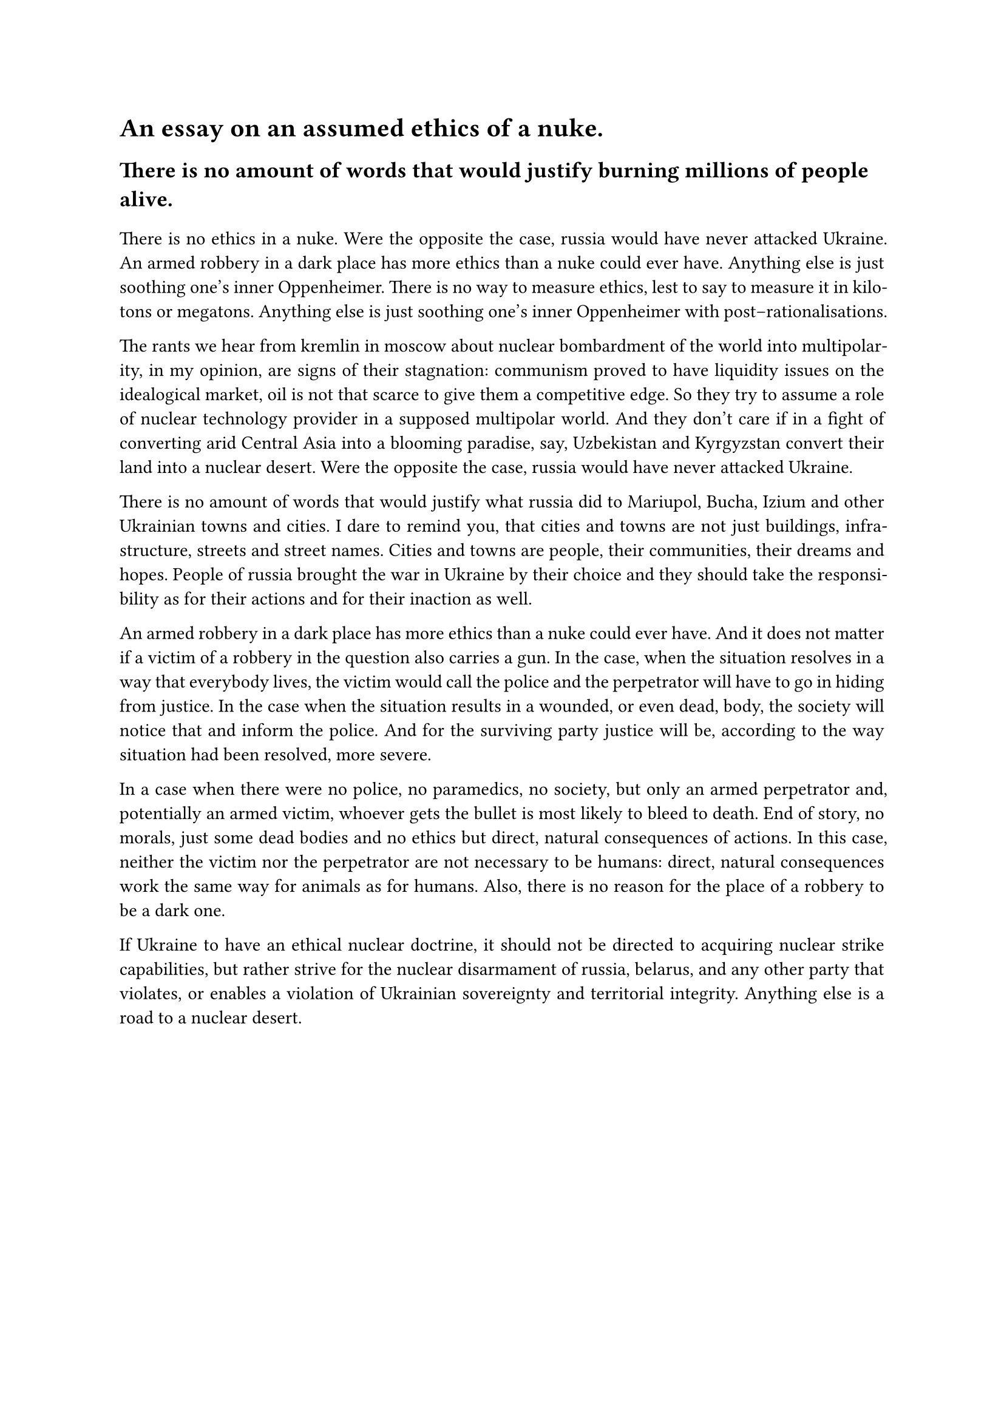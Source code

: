 #set text(font: "Mariupol", weight: "light", size:11pt)
#set par(justify: true)
#show heading: set text(font: "Arsenal", weight: "bold")
#show heading: set par(justify: false)
= An essay on an assumed ethics of a nuke.
== There is no amount of words that would justify burning millions of people alive.
#v(0.65em)
#par[
There is no ethics in a nuke.
Were the opposite the case, russia would have never attacked Ukraine.
An armed robbery in a dark place has more ethics than a nuke could ever have.
Anything else is just soothing one's inner Oppenheimer.
There is no way to measure ethics, lest to say to measure it in kilotons or megatons.
Anything else is just soothing one's inner Oppenheimer with post–rationalisations.
]
#par[
The rants we hear from kremlin in moscow about nuclear bombardment of the world into multipolarity, in my opinion, are signs of their stagnation: communism proved to have liquidity issues on the idealogical market, oil is not that scarce to give them a competitive edge.
So they try to assume a role of nuclear technology provider in a supposed multipolar world.
And they don't care if in a fight of converting arid Central Asia into a blooming paradise, say, Uzbekistan and Kyrgyzstan convert their land into a nuclear desert.
Were the opposite the case, russia would have never attacked Ukraine.
]
#par[
There is no amount of words that would justify what russia did to Mariupol, Bucha, Izium and other Ukrainian towns and cities.
I dare to remind you, that cities and towns are not just buildings, infrastructure, streets and street names.
Cities and towns are people, their communities, their dreams and hopes.
People of russia brought the war in Ukraine by their choice and they should take the responsibility as for their actions and for their inaction as well.
]
#par[
An armed robbery in a dark place has more ethics than a nuke could ever have.
And it does not matter if a victim of a robbery in the question also carries a gun.
In the case, when the situation resolves in a way that everybody lives, the victim would call the police and the perpetrator will have to go in hiding from justice.
In the case when the situation results in a wounded, or even dead, body, the society will notice that and inform the police. And for the surviving party justice will be, according to the way situation had been resolved, more severe.
]
#par[
In a case when there were no police, no paramedics, no society, but only an armed perpetrator and, potentially an armed victim, whoever gets the bullet is most likely to bleed to death.
End of story, no morals, just some dead bodies and no ethics but direct, natural consequences of actions.
In this case, neither the victim nor the perpetrator are not necessary to be humans: direct, natural consequences work the same way for animals as for humans.
Also, there is no reason for the place of a robbery to be a dark one.
]
#par[
If Ukraine to have an ethical nuclear doctrine, it should not be directed to acquiring nuclear strike capabilities, but rather strive for the nuclear disarmament of russia, belarus, and any other party that violates, or enables a violation of Ukrainian sovereignty and territorial integrity.
Anything else is a road to a nuclear desert.
]
